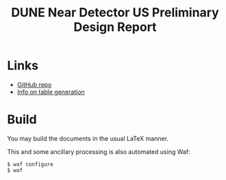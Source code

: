 #+title: DUNE Near Detector US Preliminary Design Report

* Links

- [[https://github.com/DUNE/dune-us-nd-pdr][GitHub repo]]
- [[file:util/README.org][Info on table generation]]

* Build

You may build the documents in the usual LaTeX manner.  

This and some ancillary processing is also automated using Waf:

#+begin_example
  $ waf configure 
  $ waf
#+end_example

